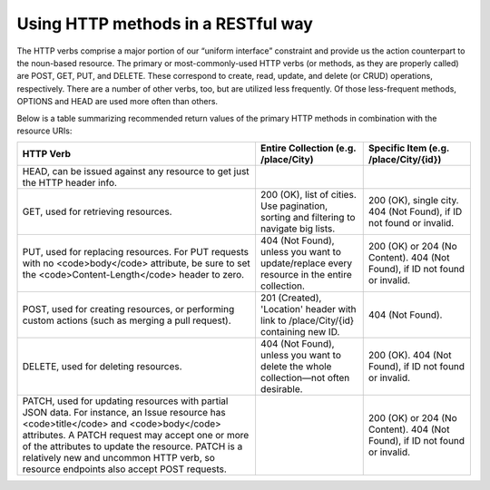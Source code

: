 Using HTTP methods in a RESTful way
===================================

The HTTP verbs comprise a major portion of our “uniform interface” constraint and provide us the action counterpart to
the noun-based resource. The primary or most-commonly-used HTTP verbs (or methods, as they are properly called) are POST,
GET, PUT, and DELETE. These correspond to create, read, update, and delete (or CRUD) operations, respectively. There are
a number of other verbs, too, but are utilized less frequently. Of those less-frequent methods, OPTIONS and HEAD are used
more often than others.

Below is a table summarizing recommended return values of the primary HTTP methods in combination with the resource URIs:


+---------------------------------------------------+-----------------------------------------------+-------------------------------------+
|  HTTP                                             | Entire Collection                             | Specific Item                       |
|  Verb                                             | (e.g. /place/City)                            | (e.g. /place/City/{id})             |
+===================================================+===============================================+=====================================+
| HEAD, can be issued against any resource to get   |                                               |                                     |
| just the HTTP header info.                        |                                               |                                     |
+---------------------------------------------------+-----------------------------------------------+-------------------------------------+
| GET, used for retrieving resources.               | 200 (OK), list of cities. Use pagination,     | 200 (OK), single city.              |
|                                                   | sorting and filtering to navigate big lists.  | 404 (Not Found), if ID not found or |
|                                                   |                                               | invalid.                            |
+---------------------------------------------------+-----------------------------------------------+-------------------------------------+
| PUT, used for replacing resources.                | 404 (Not Found), unless you want to           | 200 (OK) or 204 (No Content).       |
| For PUT requests with no <code>body</code>        | update/replace every resource in the          | 404 (Not Found), if ID not found or |
| attribute, be sure to set the                     | entire collection.                            | invalid.                            |
| <code>Content-Length</code> header to zero.       |                                               |                                     |
+---------------------------------------------------+-----------------------------------------------+-------------------------------------+
| POST, used for creating resources, or performing  | 201 (Created), 'Location' header with link to | 404 (Not Found).                    |
| custom actions (such as merging a pull request).  | /place/City/{id} containing new ID.           |                                     |
+---------------------------------------------------+-----------------------------------------------+-------------------------------------+
| DELETE, used for deleting resources.              | 404 (Not Found), unless you want to delete    | 200 (OK). 404 (Not Found), if ID    |
|                                                   | the whole collection—not often desirable.     | not found or invalid.               |
+---------------------------------------------------+-----------------------------------------------+-------------------------------------+
| PATCH, used for updating resources with partial   |                                               | 200 (OK) or 204 (No Content).       |
| JSON data. For instance, an Issue resource has    |                                               | 404 (Not Found), if ID not found or |
| <code>title</code> and <code>body</code>          |                                               | invalid.                            |
| attributes. A PATCH request may accept one or     |                                               |                                     |
| more of the attributes to update the resource.    |                                               |                                     |
| PATCH is a relatively new and uncommon HTTP verb, |                                               |                                     |
| so resource endpoints also accept POST requests.  |                                               |                                     |
+---------------------------------------------------+-----------------------------------------------+-------------------------------------+




